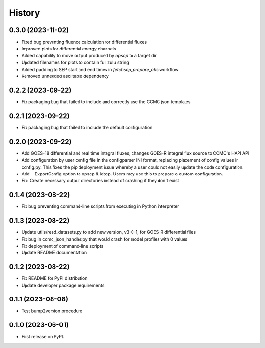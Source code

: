History
=======

0.3.0 (2023-11-02)
------------------

* Fixed bug preventing fluence calculation for differential fluxes
* Improved plots for differential energy channels
* Added capability to move output produced by `opsep` to a target dir
* Updated filenames for plots to contain full zulu string
* Added padding to SEP start and end times in `fetchsep_prepare_obs`
  workflow
* Removed unneeded asciitable dependency

0.2.2 (2023-09-22)
------------------

* Fix packaging bug that failed to include and correctly use the CCMC
  json templates

0.2.1 (2023-09-22)
------------------

* Fix packaging bug that failed to include the default configuration

0.2.0 (2023-09-22)
------------------

* Add GOES-18 differential and real time integral fluxes; changes
  GOES-R integral flux source to CCMC's HAPI API
* Add configuration by user config file in the configparser INI
  format, replacing placement of config values in config.py.  This
  fixes the pip deployment issue whereby a user could not easily
  update the code configuration.
* Add --ExportConfig option to opsep & idsep.  Users may use this to
  prepare a custom configuration.
* Fix: Create necessary output directories instead of crashing if
  they don't exist

0.1.4 (2023-08-22)
------------------

* Fix bug preventing command-line scripts from executing in Python
  interpreter

0.1.3 (2023-08-22)
------------------

* Update utils/read_datasets.py to add new version, v3-0-1, for GOES-R
  differential files
* Fix bug in ccmc_json_handler.py that would crash for model profiles
  with 0 values
* Fix deployment of command-line scripts
* Update README documentation

0.1.2 (2023-08-22)
------------------

* Fix README for PyPI distribution
* Update developer package requirements

0.1.1 (2023-08-08)
------------------

* Test bump2version procedure

0.1.0 (2023-06-01)
------------------

* First release on PyPI.
